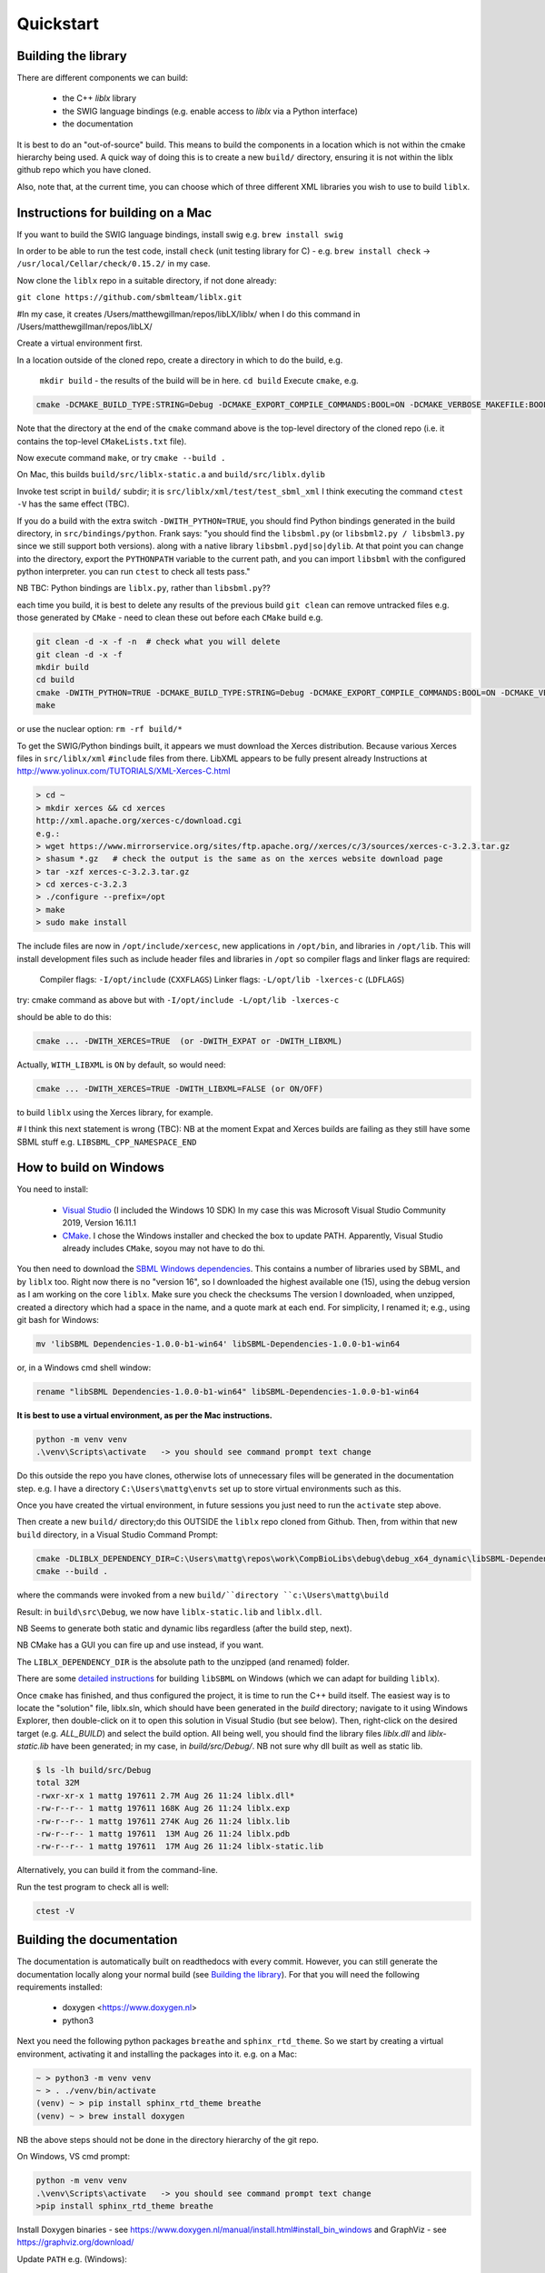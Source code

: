 Quickstart
==========

.. _building_library:

Building the library
--------------------
There are different components we can build:

  - the C++ `liblx` library
  - the SWIG language bindings (e.g. enable access to `liblx` via a Python interface)
  - the documentation

It is best to do an "out-of-source" build. This means to build the components in a
location which is not within the cmake hierarchy being used. A quick way of doing
this is to create a new ``build/`` directory, ensuring it is not within the liblx
github repo which you have cloned.

Also, note that, at the current time, you can choose which of three different XML libraries
you wish to use to build ``liblx``.

.. _building_mac:

Instructions for building on a Mac
----------------------------------

If you want to build the SWIG language bindings, install swig e.g. ``brew install swig``

In order to be able to run the test code, install ``check`` (unit testing library for C) -
e.g. ``brew install check``  -> ``/usr/local/Cellar/check/0.15.2/`` in my case.

Now clone the ``liblx`` repo in a suitable directory, if not done already:

``git clone https://github.com/sbmlteam/liblx.git``

#In my case, it creates /Users/matthewgillman/repos/libLX/liblx/ when I do this command in /Users/matthewgillman/repos/libLX/

Create a virtual environment first.

In a location outside of the cloned repo, create a directory in which to do the build, e.g.

 ``mkdir build``   -  the results of the build will be in here.
 ``cd build``
 Execute ``cmake``, e.g.

.. code-block:: bash

 cmake -DCMAKE_BUILD_TYPE:STRING=Debug -DCMAKE_EXPORT_COMPILE_COMMANDS:BOOL=ON -DCMAKE_VERBOSE_MAKEFILE:BOOL=ON -DWITH_CHECK=TRUE -G "Unix Makefiles" /path/to/liblx/cloned/repo/

Note that the directory at the end of the ``cmake`` command above is the top-level directory of the cloned repo
(i.e. it contains the top-level ``CMakeLists.txt`` file).

Now execute command ``make``, or try ``cmake --build .``

On Mac, this builds ``build/src/liblx-static.a`` and ``build/src/liblx.dylib``

Invoke test script in ``build/`` subdir; it is ``src/liblx/xml/test/test_sbml_xml``
I think executing the command ``ctest -V`` has the same effect (TBC).

If you do a build with the extra switch ``-DWITH_PYTHON=TRUE``, you should find Python bindings generated
in the build directory, in ``src/bindings/python``. Frank says: "you should find the ``libsbml.py``
(or ``libsbml2.py / libsbml3.py`` since we still support both versions). along with a native library
``libsbml.pyd|so|dylib``. At that point you can change into the directory, export
the ``PYTHONPATH`` variable to the current path, and you can import ``libsbml`` with the configured python interpreter.
you can run ``ctest`` to check all tests pass."

NB TBC: Python bindings are ``liblx.py``, rather than ``libsbml.py``??

each time you build, it is best to delete any results of the previous build
``git clean`` can remove untracked files e.g. those generated by ``CMake`` - need to clean these out before
each ``CMake`` build
e.g.

.. code-block:: bash

     git clean -d -x -f -n  # check what you will delete
     git clean -d -x -f
     mkdir build
     cd build
     cmake -DWITH_PYTHON=TRUE -DCMAKE_BUILD_TYPE:STRING=Debug -DCMAKE_EXPORT_COMPILE_COMMANDS:BOOL=ON -DCMAKE_VERBOSE_MAKEFILE:BOOL=ON -DWITH_CHECK=TRUE -G "Unix Makefiles" /Users/matthewgillman/repos/libLX/liblx/
     make

or use the nuclear option: ``rm -rf build/*``

To get the SWIG/Python bindings built, it appears we must download the Xerces distribution.
Because various Xerces files in ``src/liblx/xml`` ``#include`` files from there.
LibXML appears to be fully present already
Instructions at http://www.yolinux.com/TUTORIALS/XML-Xerces-C.html

.. code-block:: bash

    > cd ~
    > mkdir xerces && cd xerces
    http://xml.apache.org/xerces-c/download.cgi
    e.g.:
    > wget https://www.mirrorservice.org/sites/ftp.apache.org//xerces/c/3/sources/xerces-c-3.2.3.tar.gz
    > shasum *.gz   # check the output is the same as on the xerces website download page
    > tar -xzf xerces-c-3.2.3.tar.gz
    > cd xerces-c-3.2.3
    > ./configure --prefix=/opt
    > make
    > sudo make install

The include files are now in ``/opt/include/xercesc``, new applications in ``/opt/bin``,
and libraries in ``/opt/lib``.
This will install development files such as include header files and libraries in ``/opt`` so compiler
flags and linker flags are required:

    Compiler flags: ``-I/opt/include``         (``CXXFLAGS``)
    Linker flags: ``-L/opt/lib -lxerces-c``    (``LDFLAGS``)

try: cmake command as above but with ``-I/opt/include -L/opt/lib -lxerces-c``

should be able to do this:

.. code-block:: bash

     cmake ... -DWITH_XERCES=TRUE  (or -DWITH_EXPAT or -DWITH_LIBXML)

Actually, ``WITH_LIBXML`` is ``ON`` by default, so would need:

.. code-block:: bash

     cmake ... -DWITH_XERCES=TRUE -DWITH_LIBXML=FALSE (or ON/OFF)

to build ``liblx`` using the Xerces library, for example.

# I think this next statement is wrong (TBC):
NB at the moment Expat and Xerces builds are failing as they still have some SBML stuff
e.g. ``LIBSBML_CPP_NAMESPACE_END``


.. _building_windows:

How to build on Windows
-----------------------
You need to install:

 -  `Visual Studio <https://visualstudio.microsoft.com/vs/>`_  (I included the Windows 10 SDK)
    In my case this was Microsoft Visual Studio Community 2019, Version 16.11.1


 -  `CMake <https://cmake.org/download/>`_. I  chose the Windows installer and checked the box to update PATH.
    Apparently, Visual Studio already includes ``CMake``, soyou may not have to do thi.

You then need to download the `SBML Windows dependencies <https://sourceforge.net/projects/sbml/files/libsbml/win-dependencies/>`_.
This contains a number of libraries used by SBML, and by ``liblx`` too.
Right now there is no "version 16", so I downloaded the highest available one (15), using the debug
version as I am working on the core ``liblx``. Make sure you check the checksums
The version I downloaded, when unzipped, created a directory which had a space in the name, and a quote mark
at each end. For simplicity, I renamed it; e.g., using git bash for Windows:

.. code-block:: bash

    mv 'libSBML Dependencies-1.0.0-b1-win64' libSBML-Dependencies-1.0.0-b1-win64

or, in a Windows cmd shell window:

.. code-block:: bash

    rename "libSBML Dependencies-1.0.0-b1-win64" libSBML-Dependencies-1.0.0-b1-win64

**It is best to use a virtual environment, as per the Mac instructions.**

.. code-block:: bash

    python -m venv venv
    .\venv\Scripts\activate   -> you should see command prompt text change

Do this outside the repo you have clones, otherwise lots of unnecessary files
will be generated in the documentation step. e.g. I have a directory
``C:\Users\mattg\envts`` set up to store virtual environments such as this.

Once you have created the virtual environment, in future sessions you just need to
run the ``activate`` step above.

Then create a new ``build/`` directory;do this OUTSIDE the ``liblx`` repo cloned from Github.
Then, from within that new ``build`` directory, in a Visual Studio Command Prompt:

.. code-block:: bash

     cmake -DLIBLX_DEPENDENCY_DIR=C:\Users\mattg\repos\work\CompBioLibs\debug\debug_x64_dynamic\libSBML-Dependencies-1.0.0-b1-win64 -DCMAKE_BUILD_TYPE=Debug -DWITH_CHECK=TRUE -DCMAKE_BUILD_TYPE=Release -DWITH_STATIC_RUNTIME=OFF C:\Users\mattg\repos\work\CompBioLibs\liblx
     cmake --build .

where the commands were invoked from a new ``build/``directory ``c:\Users\mattg\build``

Result: in ``build\src\Debug``, we now have ``liblx-static.lib`` and ``liblx.dll``.

NB Seems to generate both static and dynamic libs regardless (after the build step, next).

NB CMake has a GUI you can fire up and use instead, if you want.

The ``LIBLX_DEPENDENCY_DIR`` is the absolute path to the unzipped (and renamed) folder.

There are some
`detailed instructions <http://sbml.org/Software/libSBML/5.18.0/docs/cpp-api/libsbml-installation.html#detailed-windows>`_
for building ``libSBML`` on Windows (which we can adapt for building ``liblx``).

Once ``cmake`` has finished, and thus configured the project, it is time to run the C++ build itself.
The easiest way is to locate the "solution" file, liblx.sln, which should have been generated in the `build` directory;
navigate to it using Windows Explorer, then double-click on it to open this solution in Visual Studio (but see below).
Then, right-click on the desired target (e.g. `ALL_BUILD`) and select the build option.
All being well, you should find the library files `liblx.dll` and `liblx-static.lib` have been generated;
in my case, in `build/src/Debug/`. NB not sure why dll built as well as static lib.
  
.. code-block:: bash

    $ ls -lh build/src/Debug
    total 32M
    -rwxr-xr-x 1 mattg 197611 2.7M Aug 26 11:24 liblx.dll*
    -rw-r--r-- 1 mattg 197611 168K Aug 26 11:24 liblx.exp
    -rw-r--r-- 1 mattg 197611 274K Aug 26 11:24 liblx.lib
    -rw-r--r-- 1 mattg 197611  13M Aug 26 11:24 liblx.pdb
    -rw-r--r-- 1 mattg 197611  17M Aug 26 11:24 liblx-static.lib

Alternatively, you can build it from the command-line.

Run the test program to check all is well:

.. code-block:: bash

    ctest -V


.. _building_documentation:

Building the documentation
--------------------------
The documentation is automatically built on readthedocs with every commit. However, you
can still generate the documentation locally along your normal build (see `Building the library`_). For that you
will need the following requirements installed:

  * doxygen <https://www.doxygen.nl>
  * python3

Next you need the following python packages ``breathe`` and ``sphinx_rtd_theme``. So we start
by creating a virtual environment, activating it and installing the packages into it. 
e.g. on a Mac:

.. code-block:: bash

    ~ > python3 -m venv venv 
    ~ > . ./venv/bin/activate
    (venv) ~ > pip install sphinx_rtd_theme breathe
    (venv) ~ > brew install doxygen

NB the above steps should not be done in the directory hierarchy of the git repo.

On Windows, VS cmd prompt:

.. code-block:: bash

    python -m venv venv
    .\venv\Scripts\activate   -> you should see command prompt text change
    >pip install sphinx_rtd_theme breathe

Install Doxygen binaries - see https://www.doxygen.nl/manual/install.html#install_bin_windows
and GraphViz - see https://graphviz.org/download/

Update ``PATH`` e.g. (Windows):

.. code-block:: bash

     set PATH=%PATH%;C:\Program Files\doxygen\bin  (or setx to do it permanently)
     set PATH=%PATH%;C:\Program Files\GraphViz\bin

NB do you need to update ``$PATH`` on *nix/Mac?

From a website with instructions
(https://devblogs.microsoft.com/cppblog/clear-functional-c-documentation-with-sphinx-breathe-doxygen-cmake/)
: "Breathe is the bridge between Doxygen and Sphinx; taking the output from the former and making it available
through some special directives in the latter."

The command ``pip show breathe`` will show whereabouts on your system ``breathe`` has been installed.
This location needs to be added to your ``PYTHONPATH`` before building the documentation
(or, if ``PYTHONPATH`` is not currently set, to set it to this value).
For example, if the ``breathe`` directory is installed as ``/Users/smith/venv/lib/python3.6/site-packages/breathe``,
add ``/Users/smith/venv/lib/python3.6/site-packages/`` to your ``PYTHONPATH``. For example:

.. code-block:: bash

    > export PYTHONPATH="/Users/smith/venv/lib/python3.6/site-packages/"
    > echo $PYTHONPATH
    /Users/smith/venv/lib/python3.6/site-packages/

or, on Windows:

.. code-block:: bash

    > set PYTHONPATH=C:\Users\mattg\envts\venv\lib\site-packages

NB ``PYTHONPATH`` is not needed if not building SWIG bindings.

(We created ``venv`` inside directory ``C:\Users\mattg\envts`` before this)

Since the documentation is not generated by default, you have to reconfigure your ``cmake``
project for the ``libLX`` API next. So change into your ``build/`` folder from before, and
reconfigure with the option ``-DWITH_DOXYGEN=ON`` added to the ``cmake`` command. You will probably
want to empty the ``build/`` directory first.

Doxygen should be picked up, if you updated the ``PATH`` environment variable above; if not,
you can specify it as an extra item in the ``cmake`` command above.
e.g. add the following option (Windows example)

.. code-block:: bash

    -DDOXYGEN_EXECUTABLE="C:\Program Files\doxygen\bin\doxygen.exe"  # or wherever yours is.

You need to set the ``CODE_SRC_DIR`` environment variable; this specifies the location of the top
of the hierarchy of ``liblx ``source files in the repo. Example (Windows):

.. code-block:: bash

     > set CODE_SRC_DIR=C:\Users\mattg\repos\work\CompBioLibs\liblx\src

This will allow the "API" section of the documentation to be populated.

.. code-block:: bash

    (venv) ~ > cd liblx/build
    (venv) build > cmake -DWITH_DOXYGEN=ON ..

    ...
    ...
    -- Configuring done
    -- Generating done
    -- Build files have been written to: /some/path/or/other/build
    (venv) build >

Errors would have shown if Doxygen or Sphinx could not be found in the process. Now you
are ready to build the documentation with: 

.. code-block:: bash

    (venv) build > make Sphinx
    [ 50%] Generating documentation with Sphinx
    Running Sphinx v3.5.4

    ...
    ...

    build succeeded.

    The HTML pages are in sphinx.
    [100%] Built target Sphinx

    (venv) build >

or, on Windows, use ``cmake --build .``

And at this point you have the HTML pages generated in ``./docs/sphinx/`` with the 
main document being ``./docs/sphinx/index.html``

Need to set # CODE_SRC_DIR needs to be set as an environment variable
# e.g. set CODE_SRC_DIR=C:\Users\mattg\repos\work\CompBioLibs\liblx\src
# It is the top of the source file hierarchy.
#INPUT

Windows example (builds docs and check code):

cmake -DLIBLX_DEPENDENCY_DIR=C:\Users\mattg\repos\work\CompBioLibs\debug\debug_x64_dynamic\libSBML-Dependencies-1.0.0-b1-win64 -DCMAKE_BUILD_TYPE=Debug -DWITH_CHECK=TRUE -DCMAKE_BUILD_TYPE=Release -DWITH_STATIC_RUNTIME=OFF -DWITH_DOXYGEN=TRUE  C:\Users\mattg\repos\work\CompBioLibs\liblx
cmake --build .
ctest -V




Running the tests
-----------------
We use the testing framework catch2 <https://github.com/catchorg/Catch2> and 
integrated it with the cmake build, so after building the library you can run 
the tests using ``ctest``:

.. code-block:: bash

    (venv) build > ctest -V     (or -v if you want less output)

If you want to run tests on another build configuration, you can specify those
using the ``-C`` option. So for example for the debug build:

.. code-block:: bash

    (venv) build > ctest -C Debug -V



.. _how_to_use_SWIG_Python_binding:

Example of how to use the SWIG/Python binding
---------------------------------------------
Still in the ``/build`` directory, set the ``PYTHONPATH`` environment variable. e.g. on Mac:

.. code-block:: bash

     export PYTHONPATH=.:src/bindings/python

or, on Windows:

.. code-block:: bash

     set PYTHONPATH=.;src/bindings/python

Now we can fire up a Python interpreter and use ``liblx``:

.. code-block:: bash

    python
    >>> from liblx import *
    >>> test_str = "<annotation>\n" + "  <test xmlns=\"http://test.org/\" id=\"test1\">test2</test>\n" + "</annotation>"
    >>> y = XMLNode(test_str)
    >>> print(y.toString())
    <annotation>
      <test xmlns="http://test.org/" id="test1">test2</test>
    </annotation>
    >>> z = y.clone()
    >>> print(z)
    <liblx.XMLNode; proxy of <Swig Object of type 'XMLNode_t *' at 0x7fe15437d870> >
    >>> print(z.toString())
    <annotation>
      <test xmlns="http://test.org/" id="test1">test2</test>
    </annotation>
    >>> y == z
    False
    >>> y is z
    False
    >>> y.toString() == z.toString()
    True
    >>> y.equals(z)
    True
    >>> z.equals(y)
    True
    >>> print(y.toXMLString())
    &lt;annotation&gt;
      &lt;test xmlns=&quot;http://test.org/&quot; id=&quot;test1&quot;&gt;test2&lt;/test&gt;
    &lt;/annotation&gt;

